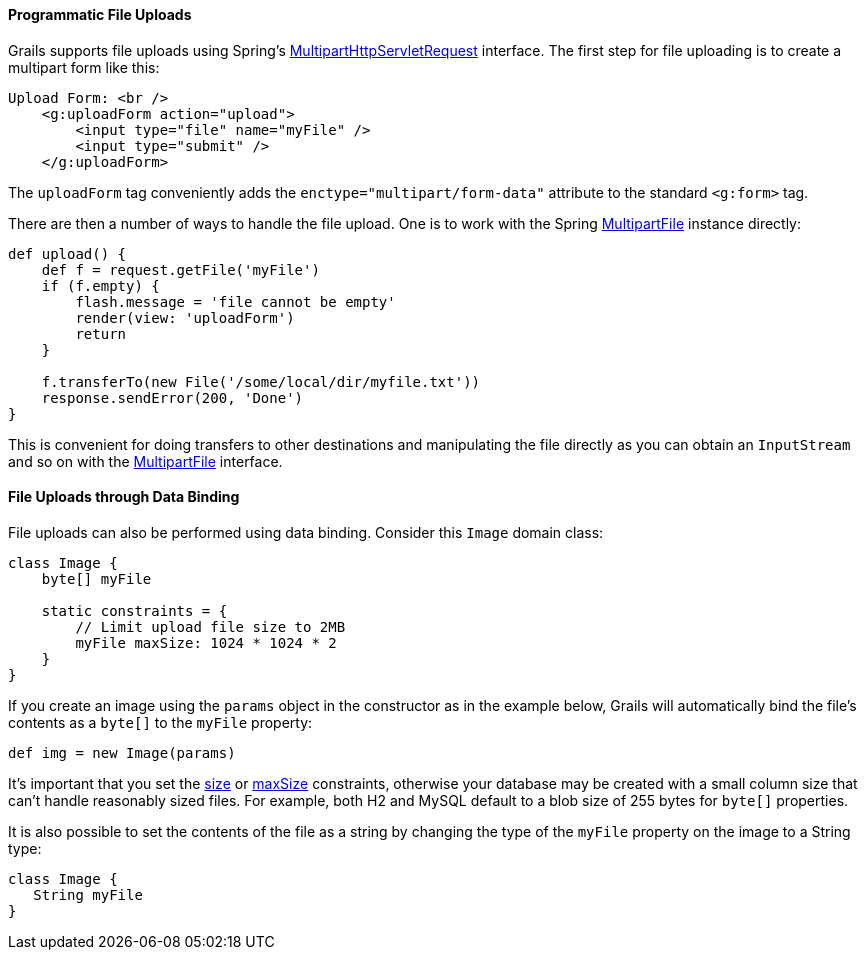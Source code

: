 
==== Programmatic File Uploads


Grails supports file uploads using Spring's http://docs.spring.io/spring/docs/current/javadoc-api/org/springframework/web/multipart/MultipartHttpServletRequest.html[MultipartHttpServletRequest] interface. The first step for file uploading is to create a multipart form like this:

[source,xml]
----
Upload Form: <br />
    <g:uploadForm action="upload">
        <input type="file" name="myFile" />
        <input type="submit" />
    </g:uploadForm>
----

The `uploadForm` tag conveniently adds the `enctype="multipart/form-data"` attribute to the standard `<g:form>` tag.

There are then a number of ways to handle the file upload. One is to work with the Spring http://docs.spring.io/spring/docs/current/javadoc-api/org/springframework/web/multipart/MultipartFile.html[MultipartFile] instance directly:

[source,java]
----
def upload() {
    def f = request.getFile('myFile')
    if (f.empty) {
        flash.message = 'file cannot be empty'
        render(view: 'uploadForm')
        return
    }

    f.transferTo(new File('/some/local/dir/myfile.txt'))
    response.sendError(200, 'Done')
}
----

This is convenient for doing transfers to other destinations and manipulating the file directly as you can obtain an `InputStream` and so on with the http://docs.spring.io/spring/docs/current/javadoc-api/org/springframework/web/multipart/MultipartFile.html[MultipartFile] interface.


==== File Uploads through Data Binding


File uploads can also be performed using data binding. Consider this `Image` domain class:

[source,java]
----
class Image {
    byte[] myFile

    static constraints = {
        // Limit upload file size to 2MB
        myFile maxSize: 1024 * 1024 * 2
    }
}
----

If you create an image using the `params` object in the constructor as in the example below, Grails will automatically bind the file's contents as a `byte[]` to the `myFile` property:

[source,java]
----
def img = new Image(params)
----

It's important that you set the link:../ref/Constraints/size.html[size] or link:../ref/Constraints/maxSize.html[maxSize] constraints, otherwise your database may be created with a small column size that can't handle reasonably sized files. For example, both H2 and MySQL default to a blob size of 255 bytes for `byte[]` properties.

It is also possible to set the contents of the file as a string by changing the type of the `myFile` property on the image to a String type:

[source,java]
----
class Image {
   String myFile
}
----

